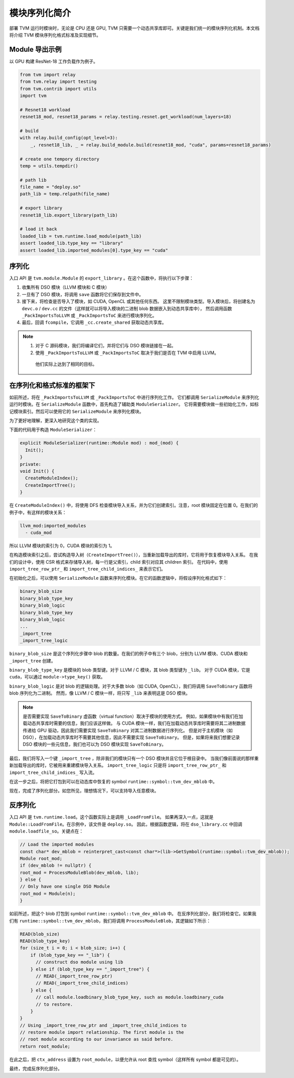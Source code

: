 ..  Licensed to the Apache Software Foundation (ASF) under one
    or more contributor license agreements.  See the NOTICE file
    distributed with this work for additional information
    regarding copyright ownership.  The ASF licenses this file
    to you under the Apache License, Version 2.0 (the
    "License"); you may not use this file except in compliance
    with the License.  You may obtain a copy of the License at

..    http://www.apache.org/licenses/LICENSE-2.0

..  Unless required by applicable law or agreed to in writing,
    software distributed under the License is distributed on an
    "AS IS" BASIS, WITHOUT WARRANTIES OR CONDITIONS OF ANY
    KIND, either express or implied.  See the License for the
    specific language governing permissions and limitations
    under the License.

模块序列化简介
====================================

部署 TVM 运行时模块时，无论是 CPU 还是 GPU, TVM 只需要一个动态共享库即可。关键是我们统一的模块序列化机制。本文档将介绍 TVM 模块序列化格式标准及实现细节。

*********************
Module 导出示例
*********************

以 GPU 构建 ResNet-18 工作负载作为例子。

.. code:: python

   from tvm import relay
   from tvm.relay import testing
   from tvm.contrib import utils
   import tvm

   # Resnet18 workload
   resnet18_mod, resnet18_params = relay.testing.resnet.get_workload(num_layers=18)

   # build
   with relay.build_config(opt_level=3):
       _, resnet18_lib, _ = relay.build_module.build(resnet18_mod, "cuda", params=resnet18_params)

   # create one tempory directory
   temp = utils.tempdir()

   # path lib
   file_name = "deploy.so"
   path_lib = temp.relpath(file_name)

   # export library
   resnet18_lib.export_library(path_lib)

   # load it back
   loaded_lib = tvm.runtime.load_module(path_lib)
   assert loaded_lib.type_key == "library"
   assert loaded_lib.imported_modules[0].type_key == "cuda"

*************
序列化
*************

入口 API 是 ``tvm.module.Module`` 的 ``export_library`` 。在这个函数中，将执行以下步骤：

1. 收集所有 DSO 模块（LLVM 模块和 C 模块）
2. 一旦有了 DSO 模块，将调用 ``save`` 函数将它们保存到文件中。
3. 接下来，将检查是否导入了模块，如 CUDA, OpenCL 或其他任何东西。
   这里不限制模块类型。导入模块后，将创建名为 ``devc.o`` / ``dev.cc`` 的文件（这样就可以将导入模块的二进制 blob 数据嵌入到动态共享库中），
   然后调用函数 ``_PackImportsToLLVM`` 或 ``_PackImportsToC`` 来进行模块序列化。
4. 最后，回调 ``fcompile``，它调用 ``_cc.create_shared`` 获取动态共享库。

.. note::
    1. 对于 C 源码模块，我们将编译它们，并将它们与 DSO 模块链接在一起。

    2. 使用 ``_PackImportsToLLVM`` 或 ``_PackImportsToC`` 取决于我们是否在 TVM 中启用 LLVM。
      他们实际上达到了相同的目标。


***************************************************
在序列化和格式标准的框架下
***************************************************

如前所述，将在 ``_PackImportsToLLVM`` 或 ``_PackImportsToC`` 中进行序列化工作。
它们都调用 ``SerializeModule`` 来序列化运行时模块。在 ``SerializeModule`` 函数中，首先构造了辅助类 ``ModuleSerializer``。
它将需要模块做一些初始化工作，如标记模块索引。然后可以使用它的 ``SerializeModule`` 来序列化模块。

为了更好地理解，更深入地研究这个类的实现。

下面的代码用于构造 ``ModuleSerializer``：

.. code:: c++

   explicit ModuleSerializer(runtime::Module mod) : mod_(mod) {
     Init();
   }
   private:
   void Init() {
     CreateModuleIndex();
     CreateImportTree();
   }

在 ``CreateModuleIndex()`` 中，将使用 DFS 检查模块导入关系，并为它们创建索引。注意，root 模块固定在位置 0。在我们的例子中，有这样的模块关系：

.. code:: c++

  llvm_mod:imported_modules
    - cuda_mod

所以 LLVM 模块的索引为 0，CUDA 模块的索引为 1。

在构造模块索引之后，尝试构造导入树（``CreateImportTree()``），当重新加载导出的库时，它将用于恢复模块导入关系。
在我们的设计中，使用 CSR 格式来存储导入树，每一行是父索引，child 索引对应其 children 索引。
在代码中，使用 ``import_tree_row_ptr_`` 和 ``import_tree_child_indices_`` 来表示它们。

在初始化之后，可以使用 ``SerializeModule`` 函数来序列化模块。在它的函数逻辑中，将假设序列化格式如下：

.. code:: c++

   binary_blob_size
   binary_blob_type_key
   binary_blob_logic
   binary_blob_type_key
   binary_blob_logic
   ...
   _import_tree
   _import_tree_logic

``binary_blob_size`` 是这个序列化步骤中 blob 的数量。在我们的例子中有三个 blob，分别为 LLVM 模块、CUDA 模块和 ``_import_tree`` 创建。

``binary_blob_type_key`` 是模块的 blob 类型键。对于 LLVM / C 模块，其 blob 类型键为 ``_lib``。
对于 CUDA 模块，它是 ``cuda``，可以通过 ``module->type_key()`` 获取。

``binary_blob_logic`` 是对 blob 的逻辑处理。对于大多数 blob（如 CUDA, OpenCL），我们将调用 ``SaveToBinary`` 函数将 blob 序列化为二进制。
然而，像 LLVM / C 模块一样，将只写 ``_lib`` 来表明这是 DSO 模块。

.. note::
   是否需要实现 ``SaveToBinary`` 虚函数（virtual function）取决于模块的使用方式。
   例如，如果模块中有我们在加载动态共享库时需要的信息，我们应该这样做。
   与 CUDA 模块一样，我们在加载动态共享库时需要将其二进制数据传递给 GPU 驱动，因此我们需要实现 ``SaveToBinary`` 对其二进制数据进行序列化。
   但是对于主机模块（如 DSO），在加载动态共享库时不需要其他信息，因此不需要实现 ``SaveToBinary``。
   但是，如果将来我们想要记录 DSO 模块的一些元信息，我们也可以为 DSO 模块实现 ``SaveToBinary``。

最后，我们将写入一个键 ``_import_tree`` ，除非我们的模块只有一个 DSO 模块并且它位于根目录中。
当我们像前面说的那样重新加载导出的库时，它被用来重建模块导入关系。
``import_tree_logic`` 只是将 ``import_tree_row_ptr_`` 和 ``import_tree_child_indices_`` 写入流。

在这一步之后，将把它打包到可以在动态库中恢复的 symbol ``runtime::symbol::tvm_dev_mblob`` 中。

现在，完成了序列化部分。如您所见，理想情况下，可以支持导入任意模块。

****************
反序列化
****************

入口 API 是 ``tvm.runtime.load``。这个函数实际上是调用 ``_LoadFromFile``。
如果再深入一点，这就是 ``Module::LoadFromFile``。在示例中，该文件是 ``deploy.so``。
因此，根据函数逻辑，将在 ``dso_library.cc`` 中回调 ``module.loadfile_so``。关键点在：

.. code:: c++

   // Load the imported modules
   const char* dev_mblob = reinterpret_cast<const char*>(lib->GetSymbol(runtime::symbol::tvm_dev_mblob));
   Module root_mod;
   if (dev_mblob != nullptr) {
   root_mod = ProcessModuleBlob(dev_mblob, lib);
   } else {
   // Only have one single DSO Module
   root_mod = Module(n);
   }

如前所述，把这个 blob 打包到 symbol ``runtime::symbol::tvm_dev_mblob`` 中。
在反序列化部分，我们将检查它。如果我们有 ``runtime::symbol::tvm_dev_mblob``，我们将调用 ``ProcessModuleBlob``，其逻辑如下所示：

.. code:: c++

   READ(blob_size)
   READ(blob_type_key)
   for (size_t i = 0; i < blob_size; i++) {
       if (blob_type_key == "_lib") {
         // construct dso module using lib
       } else if (blob_type_key == "_import_tree") {
         // READ(_import_tree_row_ptr)
         // READ(_import_tree_child_indices)
       } else {
         // call module.loadbinary_blob_type_key, such as module.loadbinary_cuda
         // to restore.
       }
   }
   // Using _import_tree_row_ptr and _import_tree_child_indices to
   // restore module import relationship. The first module is the
   // root module according to our invariance as said before.
   return root_module;

在此之后，把 ``ctx_address`` 设置为 ``root_module``，以便允许从 root 查找 symbol（这样所有 symbol 都是可见的）。

最终，完成反序列化部分。
